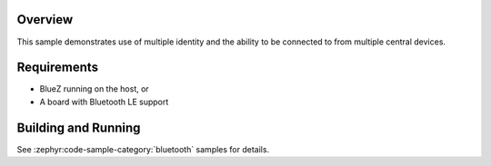 .. zephyr:code-sample:: ble_peripheral_identity
   :name: Peripheral Identity
   :relevant-api: bluetooth

   Use multiple identities to allow connections from multiple central devices.

Overview
********

This sample demonstrates use of multiple identity and the ability to be
connected to from multiple central devices.

Requirements
************

* BlueZ running on the host, or
* A board with Bluetooth LE support

Building and Running
********************

See :zephyr:code-sample-category:`bluetooth` samples for details.
